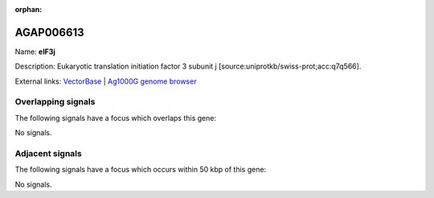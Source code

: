 :orphan:

AGAP006613
=============



Name: **eIF3j**

Description: Eukaryotic translation initiation factor 3 subunit j [source:uniprotkb/swiss-prot;acc:q7q566].

External links:
`VectorBase <https://www.vectorbase.org/Anopheles_gambiae/Gene/Summary?g=AGAP006613>`_ |
`Ag1000G genome browser <https://www.malariagen.net/apps/ag1000g/phase1-AR3/index.html?genome_region=2L:34734932-34737349#genomebrowser>`_

Overlapping signals
-------------------

The following signals have a focus which overlaps this gene:



No signals.



Adjacent signals
----------------

The following signals have a focus which occurs within 50 kbp of this gene:



No signals.


